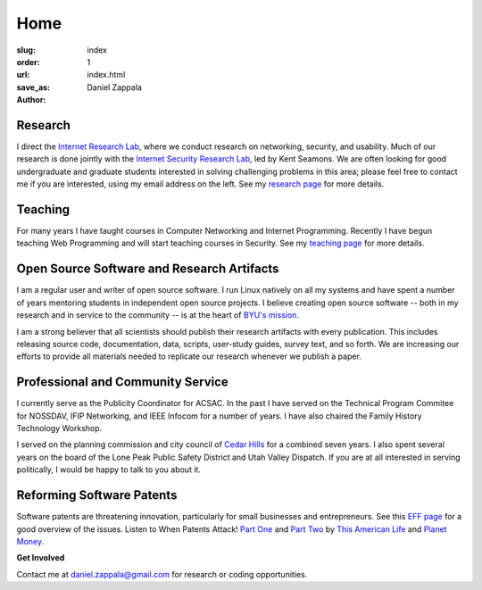 Home
##############

:slug: index
:order: 1
:url: 
:save_as: index.html
:author: Daniel Zappala

Research
=====================

I direct the `Internet Research Lab <http://internet.byu.edu>`__,
where we conduct research on networking, security, and usability. Much
of our research is done jointly with the `Internet Security Research
Lab <http://isrl.byu.edu>`__, led by Kent Seamons. We are often
looking for good undergraduate and graduate students interested in
solving challenging problems in this area; please feel free to contact
me if you are interested, using my email address on the left. See my
`research page <|filename|research.rst>`__ for more details.

Teaching
=====================

For many years I have taught courses in Computer Networking and
Internet Programming. Recently I have begun teaching Web Programming
and will start teaching courses in Security.  See my `teaching page
<|filename|teaching.rst>`__ for more details.


Open Source Software and Research Artifacts
===========================================

I am a regular user and writer of open source software. I run Linux
natively on all my systems and have spent a number of years mentoring
students in independent open source projects. I believe creating open
source software -- both in my research and in service to the community
-- is at the heart of `BYU's mission
<http://aims.byu.edu/p/missionstatement>`__.

I am a strong believer that all scientists should publish their
research artifacts with every publication. This includes releasing
source code, documentation, data, scripts, user-study guides, survey
text, and so forth. We are increasing our efforts to provide all
materials needed to replicate our research whenever we publish a
paper.


Professional and Community Service
==================================

I currently serve as the Publicity Coordinator for ACSAC.  In the past
I have served on the Technical Program Commitee for NOSSDAV, IFIP
Networking, and IEEE Infocom for a number of years. I have also
chaired the Family History Technology Workshop.

I served on the planning commission and city council of `Cedar Hills
<http://cedarhills.org>`__ for a combined seven years. I also spent several
years on the board of the Lone Peak Public Safety District and
Utah Valley Dispatch. If you are at all interested in serving
politically, I would be happy to talk to you about it.

Reforming Software Patents
==========================

Software patents are threatening innovation, particularly for small
businesses and entrepreneurs. See this `EFF page
<https://www.eff.org/patent>`__ for a good overview of the
issues. Listen to When Patents Attack! `Part One
<http://www.thisamericanlife.org/radio-archives/episode/441/when-patents-attack>`__
and `Part Two
<http://www.thisamericanlife.org/radio-archives/episode/496/when-patents-attack-part-two>`__
by `This American Life <http://www.thisamericanlife.org/>`__ and
`Planet Money <http://www.npr.org/blogs/money/>`__.

.. container:: gray

   **Get Involved**

   Contact me at daniel.zappala@gmail.com for research or coding opportunities.
